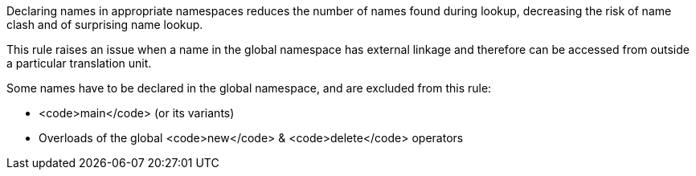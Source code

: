 Declaring names in appropriate namespaces reduces the number of names found during lookup, decreasing the risk of name clash and of surprising name lookup. 

This rule raises an issue when a name in the global namespace has external linkage and therefore can be accessed from outside a particular translation unit.

Some names have to be declared in the global namespace, and are excluded from this rule:

* <code>main</code> (or its variants)
* Overloads of the global <code>new</code> & <code>delete</code> operators
